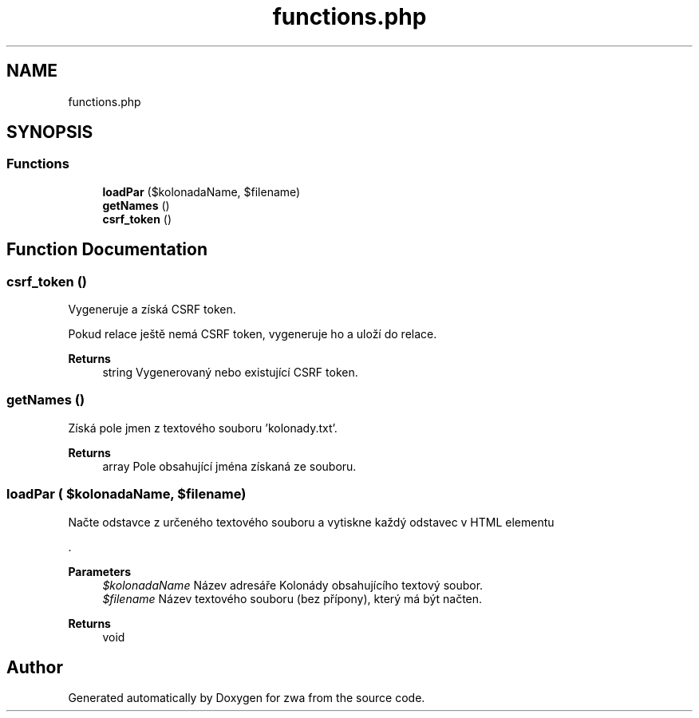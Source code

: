 .TH "functions.php" 3 "zwa" \" -*- nroff -*-
.ad l
.nh
.SH NAME
functions.php
.SH SYNOPSIS
.br
.PP
.SS "Functions"

.in +1c
.ti -1c
.RI "\fBloadPar\fP ($kolonadaName, $filename)"
.br
.ti -1c
.RI "\fBgetNames\fP ()"
.br
.ti -1c
.RI "\fBcsrf_token\fP ()"
.br
.in -1c
.SH "Function Documentation"
.PP 
.SS "csrf_token ()"
Vygeneruje a získá CSRF token\&.
.PP
Pokud relace ještě nemá CSRF token, vygeneruje ho a uloží do relace\&.
.PP
\fBReturns\fP
.RS 4
string Vygenerovaný nebo existující CSRF token\&. 
.RE
.PP

.SS "getNames ()"
Získá pole jmen z textového souboru 'kolonady\&.txt'\&.
.PP
\fBReturns\fP
.RS 4
array Pole obsahující jména získaná ze souboru\&. 
.RE
.PP

.SS "loadPar ( $kolonadaName,  $filename)"
Načte odstavce z určeného textového souboru a vytiskne každý odstavec v HTML elementu 
.PP
\&.
.PP
\fBParameters\fP
.RS 4
\fI$kolonadaName\fP Název adresáře Kolonády obsahujícího textový soubor\&. 
.br
\fI$filename\fP Název textového souboru (bez přípony), který má být načten\&. 
.RE
.PP
\fBReturns\fP
.RS 4
void 
.RE
.PP

.SH "Author"
.PP 
Generated automatically by Doxygen for zwa from the source code\&.
